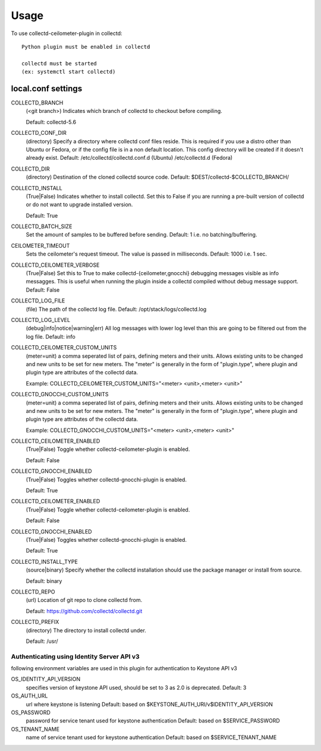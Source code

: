 =====
Usage
=====

To use collectd-ceilometer-plugin in collectd::

    Python plugin must be enabled in collectd

    collectd must be started
    (ex: systemctl start collectd)

local.conf settings
-------------------

COLLECTD_BRANCH
    (<git branch>) Indicates which branch of collectd to checkout before
    compiling.

    Default: collectd-5.6

COLLECTD_CONF_DIR
    (directory) Specify a directory where collectd conf files reside.
    This is required if you use a distro other than Ubuntu or Fedora, or if
    the config file is in a non default location. This config directory will
    be created if it doesn't already exist.
    Default: /etc/collectd/collectd.conf.d (Ubuntu) /etc/collectd.d (Fedora)

COLLECTD_DIR
    (directory) Destination of the cloned collectd source code.
    Default: $DEST/collectd-$COLLECTD_BRANCH/


COLLECTD_INSTALL
    (True|False) Indicates whether to install collectd.
    Set this to False if you are running a pre-built version of collectd or do
    not want to upgrade installed version.

    Default: True


COLLECTD_BATCH_SIZE
    Set the amount of samples to be buffered before sending.
    Default: 1 i.e. no batching/buffering.


CEILOMETER_TIMEOUT
    Sets the ceilometer's request timeout. The value is passed in milliseconds.
    Default: 1000 i.e. 1 sec.


COLLECTD_CEILOMETER_VERBOSE
    (True|False) Set this to True to make collectd-{ceilometer,gnocchi}
    debugging messages visible as info messagges. This is useful when running
    the plugin inside a collectd compiled without debug message support.
    Default: False


COLLECTD_LOG_FILE
    (file) The path of the collectd log file.
    Default: /opt/stack/logs/collectd.log


COLLECTD_LOG_LEVEL
    (debug|info|notice|warning|err) All log messages with lower log level than
    this are going to be filtered out from the log file.
    Default: info


COLLECTD_CEILOMETER_CUSTOM_UNITS
    (meter=unit) a comma seperated list of pairs, defining meters and their units.
    Allows existing units to be changed and new units to be set for new meters.
    The "meter" is generally in the form of "plugin.type", where plugin and
    plugin type are attributes of the collectd data.

    Example: COLLECTD_CEILOMETER_CUSTOM_UNITS="<meter> <unit>,<meter> <unit>"


COLLECTD_GNOCCHI_CUSTOM_UNITS
    (meter=unit) a comma seperated list of pairs, defining meters and their units.
    Allows existing units to be changed and new units to be set for new meters.
    The "meter" is generally in the form of "plugin.type", where plugin and
    plugin type are attributes of the collectd data.

    Example: COLLECTD_GNOCCHI_CUSTOM_UNITS="<meter> <unit>,<meter> <unit>"


COLLECTD_CEILOMETER_ENABLED
    (True|False) Toggle whether collectd-ceilometer-plugin is enabled.

    Default: False

COLLECTD_GNOCCHI_ENABLED
    (True|False) Toggles whether collectd-gnocchi-plugin is enabled.

    Default: True

COLLECTD_CEILOMETER_ENABLED
    (True|False) Toggle whether collectd-ceilometer-plugin is enabled.

    Default: False

COLLECTD_GNOCCHI_ENABLED
    (True|False) Toggles whether collectd-gnocchi-plugin is enabled.

    Default: True


COLLECTD_INSTALL_TYPE
    (source|binary) Specify whether the collectd installation should use the
    package manager or install from source.

    Default: binary


COLLECTD_REPO
    (url) Location of git repo to clone collectd from.

    Default: https://github.com/collectd/collectd.git


COLLECTD_PREFIX
    (directory) The directory to install collectd under.

    Default: /usr/


Authenticating using Identity Server API v3
===========================================

following environment variables are used in this plugin for authentication
to Keystone API v3

OS_IDENTITY_API_VERSION
    specifies version of keystone API used, should be set to 3 as 2.0 is
    deprecated.
    Default: 3

OS_AUTH_URL
    url where keystone is listening
    Default: based on $KEYSTONE_AUTH_URI/v$IDENTITY_API_VERSION

OS_PASSWORD
    password for service tenant used for keystone authentication
    Default: based on $SERVICE_PASSWORD

OS_TENANT_NAME
    name of service tenant used for keystone authentication
    Default: based on $SERVICE_TENANT_NAME
